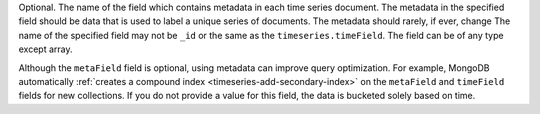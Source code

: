 Optional. The name of the field which contains metadata in
each time series document. The metadata in the specified field
should be data that is used to label a unique series of
documents. The metadata should rarely, if ever, change
The name of the specified field may not be ``_id`` or the same
as the ``timeseries.timeField``. The field can be of any type
except array.

Although the ``metaField`` field is optional, using metadata can improve 
query optimization. For example, MongoDB automatically 
:ref:`creates a compound index <timeseries-add-secondary-index>` 
on the ``metaField`` and ``timeField`` fields for new collections. 
If you do not provide a value for this field, the data is bucketed solely 
based on time. 